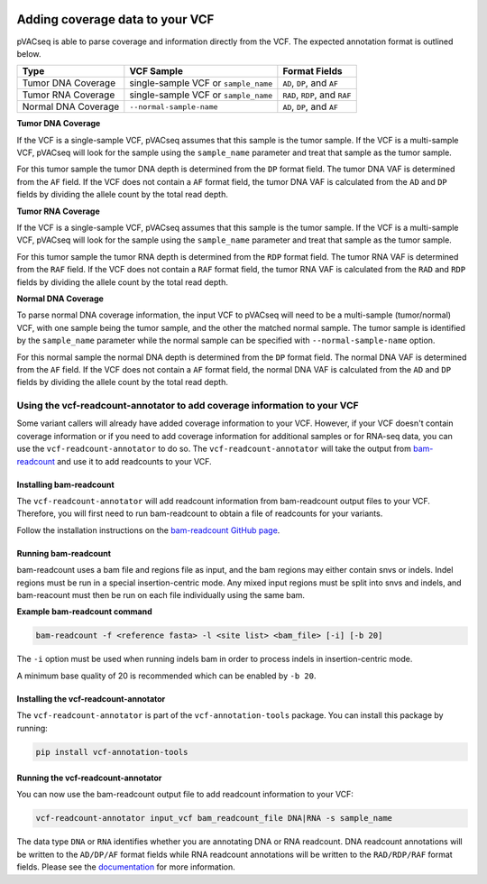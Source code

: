 .. image:: ../../images/pVACseq_logo_trans-bg_sm_v4b.png
    :align: right
    :alt: pVACseq logo

Adding coverage data to your VCF
================================

pVACseq is able to parse coverage and information directly from the
VCF. The expected annotation format is outlined below.

===================== ==================================== =============================
Type                  VCF Sample                           Format Fields
===================== ==================================== =============================
Tumor DNA Coverage    single-sample VCF or ``sample_name`` ``AD``, ``DP``, and ``AF``
Tumor RNA Coverage    single-sample VCF or ``sample_name`` ``RAD``, ``RDP``, and ``RAF``
Normal DNA Coverage   ``--normal-sample-name``             ``AD``, ``DP``, and ``AF``
===================== ==================================== =============================

**Tumor DNA Coverage**

If the VCF is a single-sample VCF, pVACseq assumes that this sample is the
tumor sample. If the VCF is a multi-sample VCF, pVACseq will look for the
sample using the ``sample_name`` parameter and treat that sample as the tumor
sample.

For this tumor sample the tumor DNA depth is determined from the ``DP`` format field.
The tumor DNA VAF is determined from the ``AF`` field. If the VCF does not contain a
``AF`` format field, the tumor DNA VAF is calculated from the ``AD`` and ``DP`` fields
by dividing the allele count by the total read depth.

**Tumor RNA Coverage**

If the VCF is a single-sample VCF, pVACseq assumes that this sample is the
tumor sample. If the VCF is a multi-sample VCF, pVACseq will look for the
sample using the ``sample_name`` parameter and treat that sample as the tumor
sample.

For this tumor sample the tumor RNA depth is determined from the ``RDP`` format field.
The tumor RNA VAF is determined from the ``RAF`` field. If the VCF does not contain a
``RAF`` format field, the tumor RNA VAF is calculated from the ``RAD`` and ``RDP`` fields
by dividing the allele count by the total read depth.

**Normal DNA Coverage**

To parse normal DNA coverage information, the input VCF to pVACseq will need to be a
multi-sample (tumor/normal) VCF, with one sample being the tumor sample, and the other
the matched normal sample. The tumor sample is identified by the
``sample_name`` parameter while the normal sample can be specified with
``--normal-sample-name`` option.

For this normal sample the normal DNA depth is determined from the ``DP`` format field.
The normal DNA VAF is determined from the ``AF`` field. If the VCF does not contain a
``AF`` format field, the normal DNA VAF is calculated from the ``AD`` and ``DP`` fields
by dividing the allele count by the total read depth.

Using the vcf-readcount-annotator to add coverage information to your VCF
-------------------------------------------------------------------------

Some variant callers will already have added coverage information to your VCF.
However, if your VCF doesn't contain coverage information or if you need to
add coverage information for additional samples or for RNA-seq data, you can
use the ``vcf-readcount-annotator`` to do so. The ``vcf-readcount-annotator``
will take the output from `bam-readcount
<https://github.com/genome/bam-readcount#build-instructions>`_ and use it to
add readcounts to your VCF.

Installing bam-readcount
************************

The ``vcf-readcount-annotator`` will add readcount information from bam-readcount
output files to your VCF. Therefore, you will first need to run bam-readcount
to obtain a file of readcounts for your variants.

Follow the installation instructions on the
`bam-readcount GitHub page <https://github.com/genome/bam-readcount#build-instructions>`_.

Running bam-readcount
*********************

bam-readcount uses a bam file and regions file as input, and the bam regions may
either contain snvs or indels. Indel regions must be run in a special insertion-centric
mode. Any mixed input regions must be split into snvs and indels, and bam-reacount must
then be run on each file individually using the same bam.

**Example bam-readcount command**

.. code-block:: none

   bam-readcount -f <reference fasta> -l <site list> <bam_file> [-i] [-b 20]

The ``-i`` option must be used when running indels bam in order to process indels in
insertion-centric mode.

A minimum base quality of 20 is recommended which can be enabled by ``-b 20``.

Installing the vcf-readcount-annotator
**************************************

The ``vcf-readcount-annotator`` is part of the ``vcf-annotation-tools`` package.
You can install this package by running:

.. code-block:: none

   pip install vcf-annotation-tools

Running the vcf-readcount-annotator
***********************************

You can now use the bam-readcount output file to add readcount information to
your VCF:

.. code-block:: none

   vcf-readcount-annotator input_vcf bam_readcount_file DNA|RNA -s sample_name

The data type ``DNA`` or ``RNA`` identifies whether you are annotating DNA or RNA
readcount. DNA readcount annotations will be written to the ``AD/DP/AF``
format fields while RNA readcount annotations will be written to the
``RAD/RDP/RAF`` format fields. Please see the `documentation
<https://vcf-annotation-tools.readthedocs.io/en/latest/vcf_readcount_annotator.html>`_
for more information.
